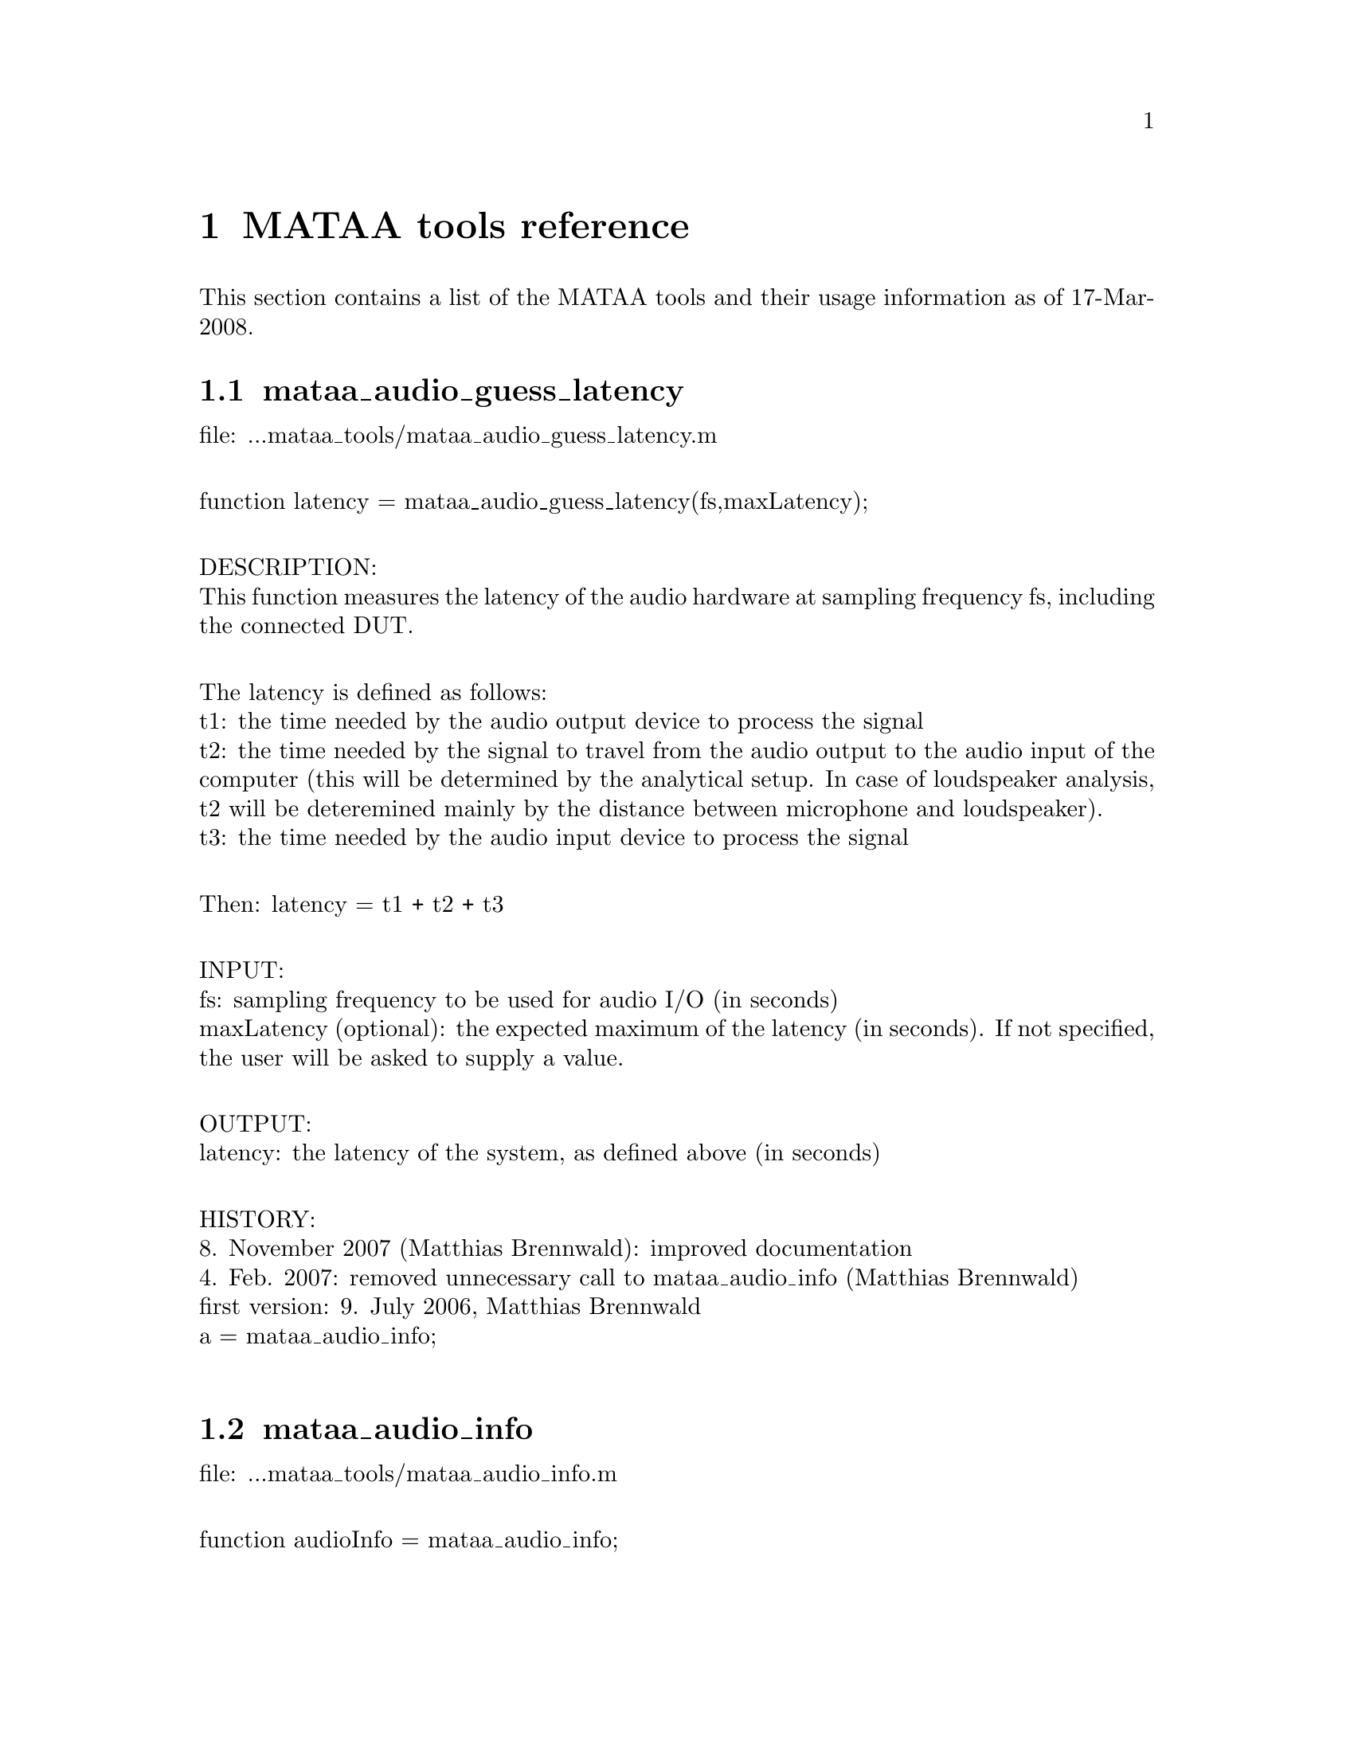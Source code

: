 @node MATAA tools reference
@chapter MATAA tools reference

@paragraphindent 0

This section contains a list of the MATAA tools and their usage information as of 17-Mar-2008.

@findex mataa_audio_guess_latency
@node mataa_audio_guess_latency
@section mataa_audio_guess_latency

file: ...mataa_tools/mataa_audio_guess_latency.m@*

function latency = mataa_audio_guess_latency(fs,maxLatency);@*

DESCRIPTION:@*
This function measures the latency of the audio hardware at sampling frequency fs, including the connected DUT.@*

The latency is defined as follows:@*
t1: the time needed by the audio output device to process the signal@*
t2: the time needed by the signal to travel from the audio output to the audio input of the computer (this will be determined by the analytical setup. In case of loudspeaker analysis, t2 will be deteremined mainly by the distance between microphone and loudspeaker).@*
t3: the time needed by the audio input device to process the signal@*

Then: latency = t1 + t2 + t3@*

INPUT:@*
fs: sampling frequency to be used for audio I/O (in seconds)@*
maxLatency (optional): the expected maximum of the latency (in seconds). If not specified, the user will be asked to supply a value.@*

OUTPUT:@*
latency: the latency of the system, as defined above (in seconds)@*

HISTORY:@*
8. November 2007 (Matthias Brennwald): improved documentation@*
4. Feb. 2007: removed unnecessary call to mataa_audio_info (Matthias Brennwald)@*
first version: 9. July 2006, Matthias Brennwald@*
a = mataa_audio_info;@*

@findex mataa_audio_info
@node mataa_audio_info
@section mataa_audio_info

file: ...mataa_tools/mataa_audio_info.m@*

function audioInfo = mataa_audio_info;@*

DESCRIPTION:@*
This function returns a struct (audioInfo) containing information on the default devices for audio input and output. Note: the list of supported sample rates reflects the 'standard' rates offered by the operating system. This is not necessarily identical to the rates supported by hardware itself, as the operating system may provide other rates, e.g. by (automatic) sample-rate conversion (such as in the case of Mac OS X / CoreAudio). Also, the list of supported sample rates may be incomplete, because the TestDevices programs checks for 'standard' rates only. It may therefore be possible to use other sample rates than those returned from this function (check the description of your audio hardware if you need to know the rates supported by the hardware). This function checks for full and half duplex operation (i.e. if the input and output devices are the same), and returns the list of supported sample rates depending on full or half duplex operation (they may be different, e.g. if a high sampling rate is only available with half duplex due to limits in the data transfer rates).@*

EXAMPLE:@*
(get some information on the audio hardware):@*
> info = mataa_audio_info;@*
> info.input      % shows information about the input device@*
> info.output     % shows information about the output device@*

HISTORY:@*
6. March 2007: code cleanup to avoid problem with Octave on Windows and fix output if no sound devices are found (return name '(UNKNOWN)' instead of name = []);@*
14. Feb 2007: changed double quotes to single quotes -- 'MAC' instead of "MAC" etc., for compatibility with Matlab. Problem reported by Morten Laursen. (Matthias Brennwald)@*
13. Feb. 2007: added support PCWIN versions of TestDevices  (Matthias Brennwald)@*
4. Feb. 2007: rewrote code for use new TestDevices program to accomodate changes from Portaudio-18 to Portaudio-19. Also added check for full/half duplex (Matthias Brennwald)@*

@findex mataa_computer
@node mataa_computer
@section mataa_computer

file: ...mataa_tools/mataa_computer.m@*

function platform = mataa_computer;@*

DESCRIPTION:@*
Returns the current computer platform.@*

INPUT:@*
(none)@*

OUTPUT@*
platform: string indicating the computer platform:@*
MAC:      Mac OS X (Darwin)@*
PCWIN:    MS Windows@*
UNKNOWN:  unknown platform (unknown to MATAA)@*

HISTORY:@*
25. Feb 2007 (Matthias Brennwald): fixed UNKNOWN response with Matlab on Intel-Mac (Matlabs 'computer' returns 'MACI' instead of 'MAC'). @*
8. Feb 2007 (Matthias Brennwald): added MS-Windows / 'PCWIN'@*

@findex mataa_deConvolve
@node mataa_deConvolve
@section mataa_deConvolve

file: ...mataa_tools/mataa_deConvolve.m@*

function [y] = mataa_deConvolve(z,x);@*

DESCRIPTION:@*
This function deconvolves z from x. In other words: if z = x*y ('z is the convolution of x and y'), then this function calculates y from z and x. The deconvolution is done using the fourier-transform method. z and x should have the same length (pad zeroes, if necessary).@*

see also http://rkb.home.cern.ch/rkb/AN16pp/node38.html@*

Example (calculate impulse response of a loudspeaker or other DUT):@*
  x: the input signal sent to the speaker (known), length(x) = Lx@*
  y: the impulse response of the speaker (not known), length(y) = Ly@*
  z: the measured response of the speaker to signal x (known), length(z) = Lz@*
 then: z = x*y@*
 note: Lz = Lx + Ly -1@*

then: Z = XY (where the uppercase letters denote the complex fourier transforms of x, y, and z)@*
or: fft(z) = fft(x) fft(y), where x and y are padded with zeros to length Lz@*
hence fft(y) = fft(z) / fft(x), or y = ifft( fft(z) / fft(x) )@*

HISTORY:@*
first version: 22. July 2006, Matthias Brennwald@*

@findex mataa_export_FRD
@node mataa_export_FRD
@section mataa_export_FRD

file: ...mataa_tools/mataa_export_FRD.m@*

function mataa_export_FRD (f,mag,phase,comment,file);@*

DESCRIPTION:@*
Export frequency-domain data to a FRD file.@*
(see also http://www.pvconsultants.com/audio/frdis.htm)@*
An FRD file is essentially an ASCII file containing three columns of data: frequency, magnitude, and phase. A detailed description of the FRD file format is given below.@*

INPUT:@*
f: frequency values (Hz)@*
mag: magnitude values (usually in dB)@*
phase: phase (in degrees, usually wrapped to the range -180...+180 degrees)@*
file: string containing the name of the file to be written (may contain a complete path. If no path is given, the file will be written to the current working directory)@*
comment: string containing a comment to be saved with the data, e.g. a description of the data. Use comment = '' if you do not want a comment in the data file.@*

OUTPUT:@*
(none)@*

DESCRIPTION OF THE FRD FILE FORMAT@*
The following is a detailed description of the FRD format (taken from the website given above):@*
--------------------------------@*
What is an FRD File?@*

A Frequency Response Data file is a human readable text file that contains a numerical description of Frequency and Phase Response.  The purpose of an FRD file to represent measurements or targets or corrections of acoustic items, like loudspeakers and/or crossovers or room effects. The reason for using FRD files is to pass information between different design programs and thus to get the programs to share data and work together to achieve a complete finished design.@*

Structurally, an FRD file is very simple. An * is placed in the first character position of any line that is a comment, so the remainder of that line is ignored. Comments can only be added at the beginning of an FRD file and not embedded once the data starts.@*

After the comment, the data block is composed of three numerical values per line separated by either one or more spaces or a tab. Each line is a single measurement or value instance. The numerical values, in order, per line, correspond to Frequency, Magnitude and Phase. The frequency data should start at the low end of the response and proceed to the higher end with no directional reversals or overlapping repeating regions in the frequency progression. That is all. It should look something like this:@*

        @*
       * Seas T25-001.frd@*
       * Freq(Hz)  SPL(db)  Phase(deg)@*
       *@*
       10        21.0963   158.4356 @*
       10.1517   21.0967   158.4363 @*
       10.3056   21.3305   158.7836 @*
       10.4619   21.5644   159.1299 @*
       10.6205   21.7983   159.2452 @*
       10.7816   22.032     159.3599 @*
       10.9451   22.2658   159.4099 @*
       11.1111   22.4996   159.4597 @*
       11.2796   22.7335   159.4832 @*
       11.4507   22.9672   159.5065 @*
       11.6243   23.2011   159.5171 @*
       11.8006   23.4349   159.5276 @*
       11.9795   23.6687   159.5308 @*
       12.1612   23.9025   159.534 @*

The comment field mentioned above is sometimes required, even if the data in it is never used, or at least we have encountered programs that will not load the FRD file if the Comment field is not there. We have also found the opposite, programs that get confused about the comment field and work better if there was none. In general the comments are useful to the human reader and specific to the last program to output the data. So box modelers may have the conditions used to create the curve, like Vb, Driver name and T/S parameters, etc.@*

It is usually better that the data blocks have boundaries on the numbers used. Although Scientific Notation is permitted, it is usually better, more accurate and much more readable if the numbers used have exactly four decimal places below the dot (greater accuracy is really not helpful and less has been show to induce jitter from Group Delay derived or other secondary processing). In addition, it greatly simplified the operation of any subsequent program if the Frequency spacing is even and progresses in a log spacing format. This tends to spread the samples evenly over the frequency segment.@*

The Magnitude number is log gain and in db values. The scale can be SPL @ wattage @ distance format (hovering about 90) or a unity aligned offset (usually just above zero for diffraction or starting at and diving below zero steeply for box models and crossover functions). The Phase data is best if in degrees, from –180 to +180 wrapping.@*

In general, there are good reasons to keep the frequency sampling density high enough to accurately represent a complex waveform sequence (without losing detail) but not so dense as to generate large amounts of extra sample data. Usually between 200 to 250 samples per decade, which is about 60 to 75 samples per octave, works very well.@*

When processing files and using the resultants, there are also good reasons to have the response extend at least one octave and preferably 2 or more octaves beyond the region of interest (above and below) so as to keep phase tracking error very low. This is especially important when deriving Minimum Phase or Optimizing crossovers downstream. A good standard to target is the internal default one of the Frequency Response Combiner program, which was selected for those reasons above (sample density and frequency extension) and for a close adherence to digital sound cards sampling rates, and also that the sample set was easily sub-divided into many equal sized integer count pieces (2, 3, 4, 6, 7, 8, 14, 16, 21, 24). The FRC program default standard for internal FRD data calculation is 2 Hz to 96,000 Hz with 1176 equal log spaced samples or about 251 samples per decade.@*
--------------------------------@*

HISTORY:@*
9. January 2008  (Matthias Brennwald): first version@*

@findex mataa_export_TMD
@node mataa_export_TMD
@section mataa_export_TMD

file: ...mataa_tools/mataa_export_TMD.m@*

function mataa_export_TMD (t,s,comment,file);@*

DESCRIPTION:@*
Export time-domain data to a TMD file (or, in other words: export the samples a signal s(t) to an ASCII file). A TMD file is essentially an ASCII file containing two columns of data: time and signal samples. The 'TMD format' is modelled after the FRD format for frequency-domain data (see mataa_export_FRD for more information).@*

INPUT:@*
t: time values (Hz)@*
s: signal samples@*
comment: string containing a comment to be saved with the data, e.g. a description of the data. Use comment = '' if you do not want a comment in the data file.@*

OUTPUT:@*
(none)@*

HISTORY:@*
10. January 2008  (Matthias Brennwald): first version@*

@findex mataa_file_default_name
@node mataa_file_default_name
@section mataa_file_default_name

file: ...mataa_tools/mataa_file_default_name.m@*

function name = mataa_file_default_name;@*

DESCRIPTION:@*
This function returns a file name that can be used to save MATAA data. If 'ask' is nonzero, the user is asked to enter a file name. If no answer is given or if 'ask' is zero, a default file name made up of the current date and time of day is returned.@*

INPUT:@*
ask: flag to specify if the user should be asked for a file name. If 'ask' is not specified, ask=0 is assumed.@*

OUTPUT:@*
name: file name@*

HISTORY:@*
first version: 17. July 2006, Matthias Brennwald@*

@findex mataa_f_to_t
@node mataa_f_to_t
@section mataa_f_to_t

file: ...mataa_tools/mataa_f_to_t.m@*

function t = mataa_f_to_t(f);@*

DESCRIPTION:@*
returns the time bins of the inverse fourier spectrum sampled at frequencies f (f is assumed to be evenly spaced!)@*

INPUT:@*
f: frequency-value vector (in Hz). Values must be evenly spaced.@*

OUTPUT:@*
t: time values (vector, in seconds)@*

HISTORY:@*
8. November 2007 (Matthias Brennwald): improved documentation@*
first version: 22. July 2006, Matthias Brennwald@*

@findex mataa_gnuplot
@node mataa_gnuplot
@section mataa_gnuplot

file: ...mataa_tools/mataa_gnuplot.m@*

function mataa_gnuplot(cmd);@*

DESCRIPTION:@*
This function executes the gnuplot command 'cmd' by calling __gnuplot_raw__(cmd). This only makes sense with Octave if gnuplot is used as the plotting engine. IMPORTANT: THIS FUNCTION SHOULD NOT BE USED ANYMORE, BECAUSE THE GNUPLOT INTERFACE TO OCTAVE HAS CHANGED CONSIDERABLY IN OCTAVE 2.9.X. IT WILL PROPABLY BE CHANGED FURTHER, BREAKING THIS FUNCTION.@*

INPUT:@*
cmd: string containing the gnuplot command.@*

HISTORY:@*
8. November 2007 (Matthias Brennwald): added a note to the documentation that this function should not be used anymore. Also, a warning message showing this note when this function is called.@*
9. Jan. 2007 (Matthias Brennwald): first version@*

@findex mataa_guess_IR_start
@node mataa_guess_IR_start
@section mataa_guess_IR_start

file: ...mataa_tools/mataa_guess_IR_start.m@*

function [t_start,t_rise] = mataa_guess_IR_start(h,t,verbose);@*

DESCRIPTION:@*
Try to determine the start and and rise time of an impulse response signal.@*

Note: this function calculates the analytic signal to determine the envelope function of h(t), and then analyses the envolope curve to find t_start and t_rise. See, for instance: http://en.wikipedia.org/wiki/Analytic_signal .@*

INPUT:@*
h: impulse response@*
t: time-values vector of impulse response samples (vector, in seconds), or, alternatively, the sampling frequency of h(t) (scalar, in Hz, the first sample in h is assumed to correspond to time t(1)=0).@*
verbose (optional): if verbose=0, no user feedback is given. If not specified, verbose ~= 0 is assumed.@*

OUTPUT:@*
t_start: 'beginning' of h(t) (seconds)@*
t_rise: rise time of h(t) (seconds)@*

EXAMPLE:@*
> [h,t] = mataa_IR_demo; % load demo data of an loudspeaker impulse response.@*
> mataa_plot_IR(h,t); % plot the fake signal@*
> [t_start,t_rise] = mataa_guess_IR_start(h,t)@*

This gives t_start = 0.288 ms and t_rise = 0.0694 ms. In this example might therefore safely discard all data with t < t_start. In real-world use (with noise and Murphy's law against us), however, it might be worthwile to add some safety margin, e.g. using t_rise: discard all data with t < t_start - t_rise.@*

HISTORY:@*
3. January 2008 (Matthias Brennwald): Changed a from 0.2 to 0.25 (see code).@*
8. November 2007 (Matthias Brennwald): improved documentation@*
26. Feb. 2007 (Matthias Brennwald): use external function mataa_signal_analytic to calculate analytic signal.@*
first version: 16. December 2006, Matthias Brennwald@*

@findex mataa_hilbert
@node mataa_hilbert
@section mataa_hilbert

file: ...mataa_tools/mataa_hilbert.m@*

function y = mataa_hilbert(x)@*

DESCRIPTION:@*
Calculates the Hilbert transform of x.@*

his code was modelled after the Hilbert transform function 'hilbert.m' available from Octave-Forge@*

INPUT:@*
x: input signal (column vector). If x contains complex values, only the real part of these values will be used.@*

OUTPUT:@*
y: hilbert transform of x@*

HISTORY:@*
8. November 2007 (Matthias Brennwald): improved documentation.@*
16. July 2006 (Matthias Brennwald): first version@*

@findex mataa_impedance_fit_speaker
@node mataa_impedance_fit_speaker
@section mataa_impedance_fit_speaker

file: ...mataa_tools/mataa_impedance_fit_speaker.m@*

function [Rdc,f0,Qe,Qm,L1,L2,R2] = mataa_impedance_fit_speaker (f,mag,phase);@*

DESCRIPTION:@*
Fits the impedance model of mataa_impedance_speaker_model to the impedance data mag(f) and phase(f). This can be useful in determining Thielle/Small parameters from impedance measurements.@*

INPUT:@*
f: frequency values of the impedance data@*
mag: magnitude of impedance data (Ohm)@*
phase: phase of impedance data (degrees)@*

OUTPUT:@*
Rdc, f0, Qe, Qm, L1, L2, R2: see mataa_impedance_speaker_model (input parameters)@*

HISTORY:@*
2. February 2008 (Matthias Brennwald): first version@*

@findex mataa_impedance_speaker_model
@node mataa_impedance_speaker_model
@section mataa_impedance_speaker_model

file: ...mataa_tools/mataa_impedance_speaker_model.m@*

function [mag,phase] = mataa_impedance_speaker_model (f,Rdc,f0,Qe,Qm,L1,L2,R2)@*

DESCRIPTION:@*
Calculate speaker impedance (magnitude and phase) as a function of frequency f according to the MLSSA model (see Figure 7.16 in J. d'Appolito, "Testing Loudspeakers", Audio Amateur Press). This model essentially consists of a combination of three impedance elements connected in series (where w = 2*pi*f, w0 = 2*pi*f0):@*
(a) The DC resistance of the voice coil (Rdc)@*
(b) A parallel LCR circuit, reflecting the the low-frequency part of the impedance curve (resonance peak).@*
(c) L1 in series with a parallel combination of R2 and L2. L1, L2, and R2 reflect the high-frequency part of the impedance curve. For L2 = 0 and R2 = Inf, this model reduces to the simpler concept where the voice-coil inductance Le is constant with frequency (and L1 = Le).@*

INPUT:@*
f: frequency values for which impedance will be calculatedq@*
Rdc: DC resistance of the voice coil (Ohm)@*
f0: resonance frequency of the speaker (Hz)@*
Qe: electrical quality factor of the speaker (at resonance)@*
Qm: mechanical quality factor of the speaker (at resonance)@*
L1, L2, R2 (optional): see above (in H or Ohm, respectively)@*

OUTPUT:@*
mag: magnitude of impedance (Ohm)@*
phase: phase of impedance (degrees)@*

NOTES:@*
   - The ratio Qm/Qe reflects the height of the impedance peak. If Zmax is the impedance maximum (at resonance) then Zmax/Rdc = Qm/Qe-1.@*
   - Qe reflects the width of the impedance peak (at least I think so; large Qe corresponds to a narrow peak)@*

EXAMPLE:@*
The following gives a good approximation of the data shown in Fig. 7.18 in J. d'Appolito, "Testing oudspeaker" on page 122:@*
[mag,phase] = mataa_impedance_speaker_model (f,7.66,33.22,0.45,3.4,0.4e-3,1.1e-3,13);@*
semilogx (f,mag,f,phase)@*
HISTORY:@*
29. January 2008 (Matthias Brennwald): added a check for non-zero values of Rdc, f0, Qe, Qm, and R2.@*
12. January 2008 (Matthias Brennwald): first version@*

@findex mataa_import_FRD
@node mataa_import_FRD
@section mataa_import_FRD

file: ...mataa_tools/mataa_import_FRD.m@*

function [f,mag,phase,comments] = mataa_export_FRD (file);@*

DESCRIPTION:@*
Import frequency-domain data from a FRD file.@*
(see also mataa_export_FRD).@*

INPUT:@*
file: string containing the name of the file containing the data to be imported. The string may contain a complete path. If no path is given, the file is assumed to be located in the current working directory.@*

OUTPUT:@*
f: frequency values (Hz)@*
mag: magnitude values@*
phase: phase@*
comments: cell string containing the comments in the data file (if any)@*

HISTORY:@*
9. January 2008  (Matthias Brennwald): first version@*

@findex mataa_import_mlssa
@node mataa_import_mlssa
@section mataa_import_mlssa

file: ...mataa_tools/mataa_import_mlssa.m@*


Reads a MLSSA .TIM or .FRQ file and extracts all data from it. Note that this function has been designed using Matlab only (i.e. it might not work as well with Octave).%% INPUT:% File (optional): should contain the filename, including path and extension (.TIM or .FRQ). If File is empty, a file dialog is presented.% Outfile: should contain a filename, including path but no extension (will be given.mat). The output data will be saved in this file.% Withir (optional): parameter, should be included and with the text 'Withir' if the impulse response (or transfer function) mlsvec should be included in the Output file.%% OUTPUT:%	mlsvec	       the impulse response (for .TIM files) or the transfer function (for .FRQ%		       files; containing nfft/2 + 1 complex values).%	mlsfs	       the sampling frequency%	stimulus_amp   the stimulus amplitude used during the measurement%	mlsdf	       the frequency increment (only for .FRQ files)%% Comment 1:    Note that an MLS file (.TIM or .FRQ) is half the size of the%		corresponding Matlab file (MLSSA uses single precision whereas Matlab%		uses double precision). Thus the MLS files can be used and opened every time%		data is needed, instead of creating a Matlab copy of the file.%% Comment 2:	The output parameter stimulus_amp might be needed to scale the impulse%		response correctly. MLSSA does not scale the impulse versus the stimulus_amp%		so that if different stimulus_amp have been used, the corresponding impulse%		responses will display different amplitudes. The transfer functions (.FRQ)%		are however scaled correctly.%% Comment 3:	The impulse response can be retrieved from the transfer function by inserting%		the values for negative frequencies:%		   [mlsvec,mlsfs,stimulus_amp,mlsdf] = readmls('TEST.FRQ',Outfile);%		   npoints = length(mlsvec);%		   mlsvec = [mlsvec; conj(mlsvec( npoints-1:-1:2 ))];%		   ir = real(ifft(mlsvec));	% ir should be a real quantity. Any remaining%						% imaginary values will reflect numerical errors%						% or an incorrect transfer function.%		Note however that if a window was used before calculating the transfer function%		the windowed impulse response will be extracted.%% Comment 4:	The MLSSA files contain a large number of auxilliary parameters that are saved in%		the Outfile. Refer to the appendix of the MLSSA manual for information about these%		parameters, which are those in the setup of the MLSSA measurements. According to%		the manual, this setup structure can be changed in future versions. This one is%		valid for version 9.0.%@*
HISTORY:@*
10. January 2008: first version based on the program by Peter Svensson (svensson[at]iet.ntnu.no) available at http://www.iet.ntnu.no/~svensson/readmls.m. Peter Svensson explicitly agreed to provide his work for inclusion in MATAA.@*

@findex mataa_import_TMD
@node mataa_import_TMD
@section mataa_import_TMD

file: ...mataa_tools/mataa_import_TMD.m@*

function [t,s,comments] = mataa_import_TMD (file)@*

DESCRIPTION:@*
Import time-domain data from a TMD file (see also mataa_export_TMD).@*

INPUT:@*
file: string containing the name of the file containing the data to be imported. The string may contain a complete path. If no path is given, the file is assumed to be located in the current working directory.@*

OUTPUT:@*
t: time values (s)@*
s: signal samples@*
comments: cell string containing the comments in the data file (if any)@*

HISTORY:@*
10. January 2008  (Matthias Brennwald): first version@*

@findex mataa_interp
@node mataa_interp
@section mataa_interp

file: ...mataa_tools/mataa_interp.m@*

function y = mataa_interp(xi,yi,x);@*

DESCRIPTION:@*
Linear interpolation of y(x) from yi(xi)@*
if x is outside the range of xi, mataa_interp returns a linear extrapolation of the yi@*

Linear interpolation is of course available in Matlab and Octave-Forge as interp1. However, it's available in plain-vanilla Octave, which is a shame, I think. I therefore provided this function for MATAA so that I don't have to worry about interp1 missing in Octave while still being able to easily write code that is compatible with both Matlab and Octave.@*

FIXME: THIS CODE IS AS INEFFICIENT AS IT GETS!@*

HISTORY:@*
first version: 12. July 2006, Matthias Brennwald@*

@findex mataa_IR_demo
@node mataa_IR_demo
@section mataa_IR_demo

file: ...mataa_tools/mataa_IR_demo.m@*

function [h,t] = mataa_IR_demo@*

DESCRIPTION:@*
This function returns the an impulse response h(t), specified by 'IRtype'.@*

INPUT:@*
type (optional): string describing the type of impulse response (see below). If not specified, type = 'DEFAULT' is used.@*

valid choices for 'IRtype':@*

FE108: impulse response of a Fostex FE108Sigma full-range driver, sampled at a rate of 96 kHz.@*

DIRAC: dirac impulse (first sample is 1, all others are zero), with a length of 1 second, sampled at 44.1 kHz.@*

EXP: exponential decay ( f(t) = exp(-t/tau), with tau=1E-2 seconds), with a length of 1 second, sampled at 44.1 kHz.@*

DEFAULT: same as 'FE108'.@*
 @*
OUTPUT:@*
h: impulse response samples@*
t: time coordinates of samples@*

HISTORY:@*
15. July 2007, Matthias Brennwald: Added different types of impulse response signals@*
Added a few trailing zeroes, 30. Jan. 2007, Matthias Brennwald@*

@findex mataa_IR_to_CSD
@node mataa_IR_to_CSD
@section mataa_IR_to_CSD

file: ...mataa_tools/mataa_IR_to_CSD.m@*

function [csd,f,t] = mataa_IR_to_CSD(h,t,T,smooth_interval);@*

DESCRIPTION:@*
This function calculates cumulative spectral decay (CSD) data (SPL-responses csd at frequencies f and delay times d).@*

INPUT:@*
h: values impulse response (vector)@*
t: time values of samples in h (vector, in seconds) or sampling rate of h (scalar, in Hz)@*
T: desired delay times (should be evenly spaced)@*
smooth_interval (optional): if supplied, the SPL curves are smoothed using mataa_IR_to_FR_smooth@*

OUTPUT:@*
csd: CSD data (dB)@*
f: frequency (Hz)@*
d: delay of CSD data (seconds)@*
 @*
HISTORY:@*
first version: 24. November 2006, Matthias Brennwald@*

@findex mataa_IR_to_ETC
@node mataa_IR_to_ETC
@section mataa_IR_to_ETC

file: ...mataa_tools/mataa_IR_to_ETC.m@*

function [etc,t] = mataa_IR_to_ETC(h,t);@*

DESCRIPTION:@*
This function calculates the energy-time-curve (ETC) from the impulse response h(t).@*
The ETC is the envelope (magnitude) of the analytic signal of h (see D'Appolito, J.: Testing Loudspeakers, p. 125)@*

INPUT:@*
h: impulse response (in volts)@*
t: time coordinates of samples in h (vector, in seconds) or sampling rate of h (scalar, in Hz)@*

OUTPUT:@*
etc: energy-time curve@*
t: time coordinates of etc (in seconds)@*

EXAMPLE:@*
> [h,t] = mataa_IR_demo;@*
> [etc,t] = mataa_IR_to_ETC(h,t);@*
> mataa_plot_ETC_lin(etc,t)@*
HISTORY:@*
14. July 2006 (Matthias Brennwald): first version@*

@findex mataa_IR_to_FR
@node mataa_IR_to_FR
@section mataa_IR_to_FR

file: ...mataa_tools/mataa_IR_to_FR.m@*

function [mag,phase,f] = mataa_IR_to_FR(h,t,smooth_interval);@*

DESCRIPTION:@*
Calculate frequency response (magnitude in dB and phase in degrees) of a system with impulse response h(t)@*

INPUT:@*
h: impulse response (in volts)@*
t: time coordinates of samples in h (vector, in seconds) or sampling rate of h (scalar, in Hz)@*
smooth_interval (optional): if specified, the frequency response is smoothed over the octave interval smooth_interval.@*

OUTPUT:@*
mag: magnitude of frequency response (in dB)@*
phase: phase of frequency response (in degrees). This is the TOTAL phase including the 'excess phase' due to (possible) time delay of h(h). phase is unwrapped (i.e. it is not limited to +/-180 degrees, and there are no discontinuities at +/- 180 deg.)@*
f: frequency coordinates of mag and phase@*

EXAMPLE:@*
> [h,t] = mataa_IR_demo; @*
> [mag,phase,f] = mataa_IR_to_FR(h,t); % calculates magnitude(f) and phase(f)@*
> [mag,phase,f] = mataa_IR_to_FR(h,t,1/24); % same as above, but smoothed to 1/24 octave@*
(use mataa_plot_FR(mag,phase,f) to plot the results)@*

HISTORY:@*
first version: 24. November 2006, Matthias Brennwald@*

@findex mataa_IR_to_SR
@node mataa_IR_to_SR
@section mataa_IR_to_SR

file: ...mataa_tools/mataa_IR_to_SR.m@*

function [s,t] = mataa_IR_to_SR(h,t);@*

DESCRIPTION:@*
calculates the step response of a system with impulse response h(t)@*

INPUT:@*
h: impulse response (in volts)@*
t: time coordinates of samples in h (vector, in seconds) or sampling rate of h (scalar, in Hz)@*

OUTPUT:@*
s: step response@*
t: time (seconds)@*

HISTORY:@*
8. November 2007 (Matthias Brennwald): improved documentation@*
24. November 2006: first version (Matthias Brennwald)@*

@findex mataa_measure_HD
@node mataa_measure_HD
@section mataa_measure_HD

file: ...mataa_tools/mataa_measure_HD.m@*

function [THD,kn] = mataa_measure_HD(f1,T,fs,N);@*

DESCRIPTION:@*
This function measures harmonic distortion using a sine wave with a given frequency.@*

INPUT:@*
f1: base frequency in Hz.@*
T: sine-signal length in seconds.@*
fs: sampling frequency in Hz@*
N (optional): number of harmonics to be analyzed. By default, N=12 is assumed.@*

OUTPUT:@*
THD = total harmonic distortion, see below.@*
kn: harmonic distortion spectrum, in voltage units (not power). kn is a vector containing the harmonic components (k1, k2, k3, ... kN), where k1 corresponds to f1. The spectrum is normalised such that k1 is equal to one.@*
f1: true value of f1 used for analyses (value may be adjusted slightly to fit in the resolution of the fourier spectrum).@*

NOTE 1: THD is computed WITHOUT the noise in the spectrum ranges between the harmoics.@*
NOTE 2: There exist different definitions of THD (see e.g. http://en.wikipedia.org/wiki/THD and the external links cited there for some of these definitions). Here, the following definition is used:@*
THD = sqrt( k2^2 + k3^2 + ... + kN^2 ) / k1@*

NOTE 3: THD is returned in relative units, not percentage or dB. For instance, THD = 0.02 corresponds to 2% THD.@*

NOTE 4: Only the harmonic components up to kN are analysed. Signal components in between the harmonic components (noise, hum, etc.) are NOT included in THD. The result is therefore NOT THD + noise !@*

EXAMPLE:@*
> [thd,k] = mataa_measure_HD(1000,1,96000); % measure THD and harmonic power distortion spectrum for a base-frequency of 1 kHz.@*
> mataa_plot_HD(k,'f1: 1kHz'); % plot the distortion spectrum@*

HISTORY:@*
first version: 9. December 2006, Matthias Brennwald@*

@findex mataa_measure_impedance
@node mataa_measure_impedance
@section mataa_measure_impedance

file: ...mataa_tools/mataa_measure_impedance.m@*

function [Z,f] = mataa_measure_impedance(fLow,fHigh,R,fs,resolution);@*

DESCRIPTION:@*
Measures the complex, frequency-dependent impedance Z(f) in the frequency range [fLow,fHigh].@*
The measurement relies on the setup described in the MATAA manual.@*

INPUT:@*
fLow: lower limit of the frequency range (Hz)@*
fHigh: upper limit of the frequency range (Hz)@*
R: resistance of the reference resistor (Ohm)@*
fs (optional): sampling frequency to be used for sound I/O. If not value is given, the lowest possible sampling frequency will be used.@*
resolution (optional): frequency resolution in octaves (example: resolution = 1/24 will give 1/24 octave smoothing). Default is resolution = 1/48. If you want no smoothing at all, use resolution = 0.@*

OUTPUT:@*
Z: vector of complex impedance values (Ohm)@*
f: vector of frequency values@*

HISTORY:@*
25. November 2007 (Matthias Brennwald): added compensation for interchannel delay (interchannel delay is taken from the MATAA settings). Improved MATLAB compatibility (replaced function call 'arg' by 'angle').@*
8. November 2007 (Matthias Brennwald): use sample rate (scalar) rather than all time values (vector) for conversion from time domain to frequency domain. This avoids problems with slight time variations if the timing is not accurate (this can be a problem especially with long test signals, and might also depend on the sound hardware).@*
4. Feb: adapted to work with new TestDevices program (change from Portaudio-18 to Portaudio-19).@*
first version: 12. Aug. 2006, Matthias Brennwald@*

@findex mataa_measure_IR
@node mataa_measure_IR
@section mataa_measure_IR

file: ...mataa_tools/mataa_measure_IR.m@*

function [h,t] = mataa_measure_IR(input_signal,fs,N);@*

DESCRIPTION:@*
This function measures the impulse response h(t) of a system using sample rate fs. The sampling rate must be supported by the audio device and by the TestTone program. See also 'help mataa_measure_signal_response'.@*
input_signal is the file name of the input signal, for example 'whitenoise1.in'. This file must be in ASCII format. It must contain a one-column vector of the signal samples, where +1.0 is the maximum and -1.0 is the minimum value. The file should be in the 'test_signals' path. NOTE: it can't hurt to have some zeros padded to the beginning and the end of the input_signal. This helps to avoid that the DUT's response is cut off due to the latency of the audio hardware (and possibly the 'flight time'  of the sound from a loudspeaker to a microphone).@*

N (optional): the impulse response is measured N times and the mean response is calculated from these measurements. N = 1 is used by default.@*

h(t) is determined from the deconvolution of the DUT's resposne and the original input signal.@*

The RAW impulse response is measured, i.e. no filtering or deconvolution@*
from the impulse responses of the audio hardware or microphone etc. is applied.@*

HISTORY:@*
10. March 2008 (Matthias Brennwald): fixed documentation@*
first version: 9. July 2006, Matthias Brennwald@*

@findex mataa_measure_signal_response
@node mataa_measure_signal_response
@section mataa_measure_signal_response

file: ...mataa_tools/mataa_measure_signal_response.m@*

function [responseSignal,inputSignal,t] = mataa_measure_signal_response(input_signal,fs,latency,verbose);@*

DESCRIPTION:@*
This function feeds one or more test signal(s) to the DUT(s) and records the response signal(s).@*

INPUT:@*
input_signal: this is either a matrix containing the samples of the test signal, or a string containing the name of a TestTone file containing the test signal. See mataa_signal_to_TestToneFile for the format of the matrix containing the test signal samples. If a data file is given as the input, and if the file name is given without the full path of the file, the file is assumed to reside in the MATAA signals-path (you can retrieve the signals path with the command mataa_path('signals') ).@*

fs: the sampling rate to be used for the audio input / output (in Hz). Only sample rates supported by the hardware (or its driver software) are supported.@*

latency: if the signal samples were specified rather than a file name/path, the signal is padded with zeros at its beginning and end to avoid cutting off the test signals early due to the latency of the sound input/output device(s). 'latency' is the length of the zero signals padded to the beginning and the end of the test signal (in seconds). If a file name is specified instead of the signal samples, the value of 'latency' is ignored.@*

verbose (optional): If verbose=0, no information or feedback is displayed. Otherwise, mataa_measure_signal_response prints feedback on the progress of the sound in/out. If verbose is not specified, verbose ~= 0 is assumed.@*

OUTPUT:@*
inputSignal: matrix containing the input signal(s). This may be handy if the original test-signal data are stored in a file, which would otherwise have to be loaded into into workspace to be used.@*

responseSignal: matrix containing the signal(s) from the audio input device. This will contain the data from all channels used for signal recording, where each matrix colum corresponds to one channel.@*

t is vector containing the times corresponding the samples in responseSignal and inputSignal (in seconds)@*

FURTHER INFORMATION:@*
The signal samples range from -1.0 to +1.0).@*
The TestTone program feeds the input_signal to both stereo channels of the output device, and records from both stereo channels of the input device (assuming we have a stereo device). Therefore, the response signal has two channels. As an example, channel 1 is used for for the DUT's response signal and channel 2 can be used to automatically calibrate for the frequency response / impulse response of the audio hardware (by directly connecting the audio output to the audio input). Channel allocation can be set using mataa_settings.@*

EXAMPLE:@*
Feed a 20Hz square-wave signal to the DUT and compare the input and response signals:@*
> [out,in,t] = mataa_measure_signal_response('squareburst_96k_1s_20Hz.in',96000);@*
> plot(t,in,t,out)@*

HISTORY:@*
3. January 2008 (Matthias Brennwald): check for compatibility of number of input-signal channels with sound device only if input signal is given as a numerical matrix. The check is not done if the input signal is specified as a file name.@*
8. November 2007 (Matthias Brennwald): improved documentation@*
2. March 2007 (Matthias Brennwald): added check if input data has more channels than supported by the audio output device.@*
26. Feb., 1. March 2007 (Matthias Brennwald): added support for multi-channel signals (Thanks to Morten Laursen for compiling the multichannel version of TestTone for Windows).@*
15.2.2007: added missing fclose(...) after reading the data file with the signal data (Matthias Brennwald)@*
13.2.07: added a few error/sanity checks for the TestTone output (Matthias Brennwald)@*
8.2.07: cleaned up reading the data header@*
4.2.07: added changes for new TestDevices TestTone programs (change from Portaudio-18 to Portaudio-19), Matthias Brennwald.@*

@findex mataa_menu
@node mataa_menu
@section mataa_menu

file: ...mataa_tools/mataa_menu.m@*

function out = mataa_menu(title, varargin)@*

DESCRIPTION:@*
This function prints a menu and asks the user to choose a command from the menu.@*

title: the tile of the menu (string)@*
varargin: a list of menu entries as described in the below example@*
out: the command chosen by the user@*

EXAMPLE:@*

To print a menu with the title 'Main menu' and the commands 'measure', 'plot', 'save' and 'exit':@*
choice = mataa_menu('Main menu','m','measure','p','plot','s','save','e','exit');@*

The result will look like this:@*
-----------@*
    Main menu:@*
    [m] measure  --  [p] plot  --  [s] save  --  [e] exit@*
    @*
    Choose a command: @*
-----------@*
The user then chooses one of the four commands by entering 'm', 'p', 's' or 'e'. If he/she enteres something else, an error message will be shown, and the menu is displayed again.@*

HISTORY:@*
first version: 30. June 2007, Matthias Brennwald@*

@findex mataa_microphone_correct_IR
@node mataa_microphone_correct_IR
@section mataa_microphone_correct_IR

file: ...mataa_tools/mataa_microphone_correct_IR.m@*

function [h,t] = mataa_microphone_correct_IR(mic_name,h,t)@*

DESCRIPTION:@*
This function corrects h(t) from the transfer function of the specified microphone@*
the phase response of the microphone are calculated by assuming the microphone to be minimum phase@*
frequency components outside the range of the specified microphone frequency response are set to zero@*

INPUT:@*
mic_name: name of microphone@*
h: impulse response samples@*
t: time coordinates of samples in h (vector, in seconds) or sampling rate of h (scalar, in Hz)@*

OUTPUT:@*
h_corr: corrected impulse response@*
t: time coordinates of samples in h@*

HISTORY:@*
first version: 12. November 2006, Matthias Brennwald@*

@findex mataa_minimum_phase
@node mataa_minimum_phase
@section mataa_minimum_phase

file: ...mataa_tools/mataa_minimum_phase.m@*

function min_phase = mataa_minimum_phase(mag,f);@*

DESCRIPTION:@*
Calculates minimum phase from magnitude frequency response using the Hilbert transform (see http://en.wikipedia.org/wiki/Minimum_phase#Relationship_of_magnitude_response_to_phase_response).@*


INPUT:@*
mag: magnitude of frequency response (in dB)@*
f: frequency coordinates of mag (in Hz)@*

OUTPUT:@*
min_phase: minimum phase at frequnecies f (unwrapped, in degrees)@*

HISTORY:@*
first version: 19. July 2006, Matthias Brennwald@*
%%    % calculate minimum phase using the Hilbert transform:@*
%%    % see: http://www.fourelectronics.com/Hilbert-transform-to-calculate-Magnitude-from-Phase-10052397.html@*
%%    % and: http://www.dsprelated.com/showmessage/29416/1.php@*
%%    % this should use the NATURAL log, and 'abs(p)' rather than '10*abs(p)'!@*
convert mag from dB to natural units:@*

@findex mataa_octave_version
@node mataa_octave_version
@section mataa_octave_version

file: ...mataa_tools/mataa_octave_version.m@*

function [version,subversion,subsubversion] = mataa_octave_version@*

DESCRIPTION:@*
Returns the Octave version. If called with Matlab, the output values are set to NaN.@*

INPUT:@*
(none)@*

OUTPUT:@*
version: main version@*
subversion: subversion@*
subsubversion: subsubversion@*

EXAMPLE:@*
With Octave 2.1.73, the output is:@*
version = 2@*
subversion = 1@*
subsubversion = 73@*

HISTORY:@*
first version: 10. May 2007, Matthias Brennwald@*

@findex mataa_path
@node mataa_path
@section mataa_path

file: ...mataa_tools/mataa_path.m@*

function path = mataa_path(whichPath);@*

DESCRIPTION:@*
This function returns the Matlab / MATAA paths as specified by 'whichPath'@*

INPUT:@*
whichPath (optional): a string specifying which path should be retrieved.@*
whichPath can be one of the following:@*
'main' (default)   the main MATAA path@*
'signals'          the path where the test signal data is stored@*
'tools'            the path where the MATAA 'tools' routines are stored (the MATAA toolbox)@*
'TestTone'         the path to the TestTone program@*
'TestDevices'      the path to the TestDevices program@*
'mataa_scripts'    the path to the MATAA scripts@*
'microphone'       the path to the microphone-data files@*
'settings'	     the path where the MATAA settings are stored@*

If whichPath is not specified, it is set to 'main' by default.@*

OUTPUT:@*
path: the MATAA path as indicated by whichPath (string)@*

HISTORY:@*
10. March 2008 (Matthias Brennwald): removed 'data' specifier to make the mataa package installation more independent from any user-specific data@*
9. March 2008 (Matthias Brennwald): added 'settings' specifier@*
28. December 2007 (Matthias Brennwald): removed path of user-defined scripts from the main MATAA folder. The 'user_scripts' identifier is therefore not supported anymore.@*
23.10.2007 (Matthias Brennwald): fixed a problem that occurred with Windows, which may use both '/' and '\' as file separators within a single path.@*
22.10.2007 (Matthias Brennwald): replaced check for '//' (on line 62) by check for sprintf('%s%s',filesep,filesep).@*
15.2.2007: added missing comma after case 'TestDevices'@*
13.2.2007: added TestDevices path (Matthias Brennwald)@*
3.2.2007: simplified TestTone path selection (Matthias Brennwald)@*

@findex mataa_phase_remove_delay
@node mataa_phase_remove_delay
@section mataa_phase_remove_delay

file: ...mataa_tools/mataa_phase_remove_delay.m@*

function [phase,f] = mataa_phase_remove_delay(phase,delay);@*

DESCRIPTION:@*
This function removes excess phase due to time delay.@*

INPUT:@*
phase: phase, including excess phase due to time delay (unwrapped, in degrees)@*
f: frequency coordinates of phase (in Hz)@*
delay: time delay to be removed from the phase (in seconds)@*

OUTPUT:@*
phase: phase with excess phase corresponding to delay removed (unwrapped, in degrees)@*

HISTORY:@*
first version: 17. July 2006, Matthias Brennwald@*

@findex mataa_phase_remove_trend
@node mataa_phase_remove_trend
@section mataa_phase_remove_trend

file: ...mataa_tools/mataa_phase_remove_trend.m@*

function [phase,delay] = mataa_phase_remove_trend(phase,f,f1,f2);@*

DESCRIPTION:@*
Remove linear trend in phase(f), e.g. excess phase due to time delay.@*

INPUT:@*
phase: phase, including excess phase due to time delay (unwrapped, in degrees)@*
f: frequency coordinates of phase (in Hz)@*
f1, f2 (optional, in Hz): if both f1 and f2 are specified, the linear trend in phase(f1<f<f2) is removed from phase(f). If both f1 and f2 are not specified, the full range of f is used from trend analysis.@*

OUTPUT:@*
phase: phase with excess phase corresponding to delay removed (unwrapped, in degrees)@*
delay: time delay corresponding the the removed phase trend (in seconds)@*

HISTORY:@*
8. November 2007 (Matthias Brennwald): improved documentation@*
first version: 17. July 2006, Matthias Brennwald@*

@findex mataa_plot_CSD
@node mataa_plot_CSD
@section mataa_plot_CSD

file: ...mataa_tools/mataa_plot_CSD.m@*

function mataa_plot_CSD(spl,f,d,spl_range,annote);@*

DESCRIPTION:@*
Plot cumulative spectral decay (CSD) data from mataa_IR_to_CSD(...)@*
('waterfall plot'). The argument 'annote' is optional, and can be used to specify annotations to be added to the titles of the plots.@*

INPUT:@*
spl,f,d: see mataa_IR_to_CSD@*
spl_range: the y range of the waterfall diagram (in dB)@*
annote: annotations to the plot title (string, optional)@*
options: plot options (sting or cell string containing multiple options, optional). Currently, the following options are available (for Octave 2.9.10 or newer):@*
    options = 'contours' : plot contours of waterfall diagram below the waterfall@*

HISTORY:@*
27. December 2007 (Matthias Brennwald): removed gnuplot-specific code for Octave (this requires Octave 3.0 or later for proper operation -- nothing has changed for Matlab).@*
18. August 2007 (Matthias Brennwald): added plotting options@*
23. April 2007: added code to produce acceptable results with Octave 2.9.10 or newer (Octave 2.9.10 and newer use the Matlab-like plotting handles and axes).@*
9. April 2007: added a warning that Octave does not plot the most beautiful CSD@*
first version: 7. November 2006, Matthias Brennwald@*

@findex mataa_plot_defaults
@node mataa_plot_defaults
@section mataa_plot_defaults

file: ...mataa_tools/mataa_plot_defaults.m@*

function mataa_plot_defaults@*

DESCRIPTION:@*
In earlier version of MATAA, this function sets default gnuplot state for MATAA plots in Octave. With the current version of MATAA, this function has no effect.@*

HISTORY:@*
26. December 2007 (Matthias Brennwald): commented out all commands so they have no effect anymore. Leave setting of plotting options to the user.@*
first version: 7. November 2006, Matthias Brennwald@*
%% if exist('OCTAVE_VERSION')@*
%%     % do Octave specific stuff here@*
%% else@*
%%     % do Matlab specific stuff here@*
%%     %%% fh = gcf;@*
%%     %%% p = get(fh,'Position');@*
%%     %%% if p([3,4]) == [560   420];@*
%%     %%%     % make plots somewhat smaller than default@*
%%     %%%     p([3,4]) = [450   280];@*
%%     %%%     set(fh,'Position',p); @*
%%     %%% end@*
%%     %%% set(fh,'PaperPositionMode','auto'); % use same plot size for saving files as for plotting on screen@*
%% end@*
%% if mataa_settings('plotHoldState')@*
%%     hold on@*
%% end@*
%% @*
%% % otherwise leave the plot state as it is (the user may have typed 'hold on' or something@*

@findex mataa_plot_ETC_dB
@node mataa_plot_ETC_dB
@section mataa_plot_ETC_dB

file: ...mataa_tools/mataa_plot_ETC_dB.m@*

function mataa_plot_ETC_log(etc,t,annote,dB_range);@*

DESCRIPTION:@*
Same as mataa_plot_ETC, but uses a dB scale for the vertical axis.@*
The 'dB_range' parameter (optional) can be given to specify the dB range to be plotted. If not specified, a default value of 60 dB is used@*

HISTORY:@*
27. December 2007 (Matthias Brennwald): rewrote most of the code to eliminate specific code for Octave/gnuplot. The new code does not work with outdated versions of Octave (Octave 3.0 or later is recommended).@*
9. July 2006 (Matthias Brennwald): first version@*

@findex mataa_plot_ETC_lin
@node mataa_plot_ETC_lin
@section mataa_plot_ETC_lin

file: ...mataa_tools/mataa_plot_ETC_lin.m@*

function mataa_plot_ETC_lin(etc,t,annote);@*

DESCRIPTION:@*
Plots the energy-time-curve (ETC) etc(t), using a linear y-axis scale.@*

INPUT:@*
etc: values of the energy-time curve (vector)@*
t: time values (vector)@*
annote (optional): annotation to the plot title (string)@*

OUTPUT:@*
(none)@*

EXAMPLE:@*
> t = [0:100]/1000; h = sin(200*t).*exp(-70*t);@*
> etc = mataa_IR_to_ETC(h,t);@*
> mataa_plot_ETC(t,etc, 'damped sine');@*

HISTORY:@*
27. December 2007 (Matthias Brennwald): rewrote most of the code to eliminate specific code for Octave/gnuplot. The new code does not work with outdated versions of Octave (Octave 3.0 or later is recommended).@*
first version: 9. July 2006, Matthias Brennwald@*

@findex mataa_plot_FR
@node mataa_plot_FR
@section mataa_plot_FR

file: ...mataa_tools/mataa_plot_FR.m@*

function mataa_plot_FR(mag,phase,f,annote,fNorm,phaseUnwrap);@*

DESCRIPTION:@*
Plots frequency response magnitude, and phase (optional)@*

INPUT:@*
mag: magnitude of frequency response (in dB)@*
phase (optional): phase of frequency response (in degrees). If you don't want to plot phase, but other optional arguments below are required, use phase = [].@*
f: frequency coordinates of mag and phase (in Hz)@*
annote (optional): text note to be added to the plot title. If you don't want to add a note, but other optional arguments below are required, use annote = ''.@*
fNorm (optional): frequency to which the magnitude plot is normalised. If you don't want to normalise the plot, but other optional arguments below are required, use fNorm = [].@*
phaseUnwrap (optional): if phaseUnwrap is not zero, the phase is unwraped (so that discontinuities at +/- 180 deg. are avoided). Otherwise, phase is wrapped to +/- 180 deg.@*

EXAMPLE(S):@*
> [h,t] = mataa_IR_demo; @*
> [mag,phase,f] = mataa_IR_to_FR(h,t,1/12);@*
> mataa_plot_FR(mag,[],f); % plain vanilla plot of magnitude vs. frequency (without phase)@*
> mataa_plot_FR(mag,[],f,'demo',1000); % plots magnitude with an annotation to the plot title and normalizes mag by mag(f=1000).@*
> mataa_plot_FR(mag,phase,f,'demo again',80,1); % plots magnitude and phase with an annotation to the plot title. Magnitude is normalised such that mag(f=80) = 0 dB, and phase is unwrapped.@*

HISTORY:@*
27. December 2007 (Matthias Brennwald): rewrote most of the code to eliminate specific code for Octave/gnuplot. The new code does not work with outdated versions of Octave (Octave 3.0 or later is recommended).@*
8. November 2007 (Matthias Brennwald): improved documentation@*
first version: 17. Dec. 2006, Matthias Brennwald@*

@findex mataa_plot_HD
@node mataa_plot_HD
@section mataa_plot_HD

file: ...mataa_tools/mataa_plot_HD.m@*

function mataa_plot_HD(kn);@*

DESCRIPTION:@*
This function plots the harmonic distortion spectrum in kn.@*

INPUT:@*
kn = [ k1 k2 k3 ... kn ] is the normalised distortion spectrum.@*
k1 corresponds to the fundamental frequency or first harmonic (k1 = 1, not plotted), k2 the component of second harmonic relative to the fundamental, k3 that of the third harmonic, etc.@*
annote (optional): optional annotation to be added to the plot title@*

EXAMPLE:@*
> [thd,k] = mataa_measure_thd(1000,1,96000); % measure THD and harmonic distortion spectrum@*
> mataa_plot_HD(k,'f0: 1kHz'); % plot the distortion spectrum@*

HISTORY:@*
first version: 28. November 2006, Matthias Brennwald@*

@findex mataa_plot_impedance
@node mataa_plot_impedance
@section mataa_plot_impedance

file: ...mataa_tools/mataa_plot_impedance.m@*

function mataa_plot_impedance(mag,phase,f,annote);@*

DESCRIPTION:@*
Plots impedance (magnitude and phase) versus frequency.@*

INPUT:@*
mag: impedance magnitude (Ohm)@*
phase: impedance phase (degrees)@*
f: frequency (Hz)@*
annote (optional): text note to be added to the plot title.@*

OUTPUT:@*
(none)@*

HISTORY:@*
27. December 2007 (Matthias Brennwald): rewrote most of the code to eliminate specific code for Octave/gnuplot. The new code does not work with outdated versions of Octave (Octave 3.0 or later is recommended).@*
25. November 2006 (Matthias Brennwald): first version@*

@findex mataa_plot_IR
@node mataa_plot_IR
@section mataa_plot_IR

file: ...mataa_tools/mataa_plot_IR.m@*

function mataa_plot_IR(h,t,annote);@*

DESCRIPTION:@*
This function plots the impulse response h(t).@*

INPUT:@*
h: impulse response samples@*
t: time coordinates of impulse response samples (vector, in seconds), or, alternatively, the sampling frequency of h(t) (scalar, in Hz)@*
annote (optional): text note to be added to the plot title.@*

EXAMPLE:@*
> [h,t] = mataa_IR_demo;@*
> mataa_plot_IR(h,t,'demo impulse response');@*

HISTORY:@*
27. December 2007 (Matthias Brennwald): rewrote most of the code to eliminate specific code for Octave/gnuplot. The new code does not work with outdated versions of Octave (Octave 3.0 or later is recommended).@*
8. November 2007 (Matthias Brennwald): improved documentation@*
15. November 2006 (Matthias Brennwald): first version@*

@findex mataa_plot_one
@node mataa_plot_one
@section mataa_plot_one

file: ...mataa_tools/mataa_plot_one.m@*

function h = mataa_plot_one (x,y,figNum,plottit,xtit,ytit);@*

DESCRIPTION:@*
Plots y vs. x.@*

INPUT:@*
x: x values@*
y: y values to be plotted vs. x.@*
figNum: number (handle) of the figure window to be used for the plot. Use figNum = [] if the default window is to be used (e.g. the current plot window)@*
plottit: plot title.@*
xtit: x-axis label@*
ytit: y-axis label@*

OUTPUT:@*
h: handle to the axes of the plot.@*

HISTORY:@*
27. December 2007 (Matthias Brennwald): first version@*

@findex mataa_plot_save
@node mataa_plot_save
@section mataa_plot_save

file: ...mataa_tools/mataa_plot_save.m@*

function mataa_plot_save(fileName);@*

DESCRIPTION:@*
Saves the last plot to an EPS (encapsulated post script) file.@*
'fileName' is the name (and path) of the file. If it does not include a path, the file is saved to the current directory (type 'pwd' to see the current directory).@*

HISTORY:@*
27. December 2007 (Matthias Brennwald): replaced the experimental code to work around the missing print funcion of some outdated version of Octave by an error message complaining about the outdated Octave version.@*
21.4.2007 (Matthias Brennwald): removed code to automatically open the produced file (this caused more problems than anything else and did not work on platforms other than Mac OS X).@*
first version: 9. December, Matthias Brennwald@*

@findex mataa_plot_SR
@node mataa_plot_SR
@section mataa_plot_SR

file: ...mataa_tools/mataa_plot_SR.m@*

function mataa_plot_SR(h,t,annote);@*

DESCRIPTION:@*
This function plots the step response h(t).@*

INPUT:@*
h: step response samples@*
t: time coordinates of response response samples (vector), or, alternatively, the sampling frequency of h(t) (scalar)@*
annote (optional): text note to be added to the plot title.@*

EXAMPLE:@*
> [h,t] = mataa_IR_demo;@*
> [h,t] = mataa_IR_to_SR(h,t);@*
> mataa_plot_SR(h,t,'demo step response');@*

HISTORY:@*
27. December 2007 (Matthias Brennwald): rewrote most of the code to eliminate specific code for Octave/gnuplot. The new code does not work with outdated versions of Octave (Octave 3.0 or later is recommended).@*
26. Nov. 2006 (Matthias Brennwald): first version@*

@findex mataa_plot_time_signal
@node mataa_plot_time_signal
@section mataa_plot_time_signal

file: ...mataa_tools/mataa_plot_time_signal.m@*

function mataa_plot_time_signal(s,t,plottit,xtit,ytit,plotWindow);@*

DESCRIPTION:@*
This function plots the signal s(t).@*

INPUT:@*
s: signal samples@*
t: time values (vector, in seconds), or, alternatively, the sampling frequency of the signal (scalar, in Hz)@*
plottit: plot title.@*
xtit, ytit: labels for the x-axis and y-axis@*
plotWindow: number (handle) of the figure window to be used for the plot. Use plotWindow = [] if the default window is to be used (e.g. the current plot window)@*

HISTORY:@*
27. December 2007 (Matthias Brennwald): rewrote most of the code to eliminate specific code for Octave/gnuplot. The new code does not work with outdated versions of Octave (Octave 3.0 or later is recommended).@*
8. November 2007 (Matthias Brennwald): improved documentation@*
first version: 15. November 2006, Matthias Brennwald@*

@findex mataa_plot_two
@node mataa_plot_two
@section mataa_plot_two

file: ...mataa_tools/mataa_plot_two.m@*

function h = mataa_plot_two (x,y1,y2,figNum,plottit,xtit,y1tit,y2tit);@*

DESCRIPTION:@*
Plots y1 and y2 vs. x.@*

INPUT:@*
x: x values@*
y1, y2: y values to be plotted vs. x. y2 may be empty (y2 = []), which will result in a single plot of y1 vs x.@*
figNum: number (handle) of the figure window to be used for the plot. Use figNum = [] if the default window is to be used (e.g. the current plot window)@*
plottit: plot title.@*
xtit: x-axis label@*
y1tit, y2tit: y-axis label of the y1 and y2 data@*

OUTPUT:@*
h: a 2-vector containig the handles to the axes of the two plots. If the second plot is omitted h(2) will be set to NaN,@*

HISTORY:@*
27. December 2007 (Matthias Brennwald): first version@*

@findex mataa_plot_two_logX
@node mataa_plot_two_logX
@section mataa_plot_two_logX

file: ...mataa_tools/mataa_plot_two_logX.m@*

function h = mataa_plot_two_log (x,y1,y2,figNum,plottit,xtit,y1tit,y2tit);@*

DESCRIPTION:@*
Same as mataa_plot_two, but with logarithmic x axes.@*

INPUT:@*
(see mataa_plot_two)@*

OUTPUT:@*
(see mataa_plot_two)@*

HISTORY:@*
27. December 2007 (Matthias Brennwald): first version@*

@findex mataa_realFT
@node mataa_realFT
@section mataa_realFT

file: ...mataa_tools/mataa_realFT.m@*

function [S,f] = mataa_realFT(s,t);@*

DESCRIPTION:@*
Identical to mataa_realFT0, but without the component corresponding to f=0.@*

INPUT:@*
(see mataa_realFT0)@*

OUTPUT:@*
(see mataa_realFT0)@*

HISTORY:@*
19. Feb. 2007 (Matthias Brennwald): first version@*

@findex mataa_realFT0
@node mataa_realFT0
@section mataa_realFT0

file: ...mataa_tools/mataa_realFT0.m@*

function [S,f] = mataa_realFT0(s,t);@*

DESCRIPTION:@*
Calculates the complex fourier-spectrum S of a real signal s for frequencies f >= 0. Only the half spectrum corresponding to positive frequencies is returned, because for a real signal S(-f)=S*(f). S is normalized to length of s. The fourier spectrum S therefore does not depend on the sample rate used to digitize a given signal (i.e. S does not depend on the length of the signal). s can be of any length (no padding to length of 2n or even length necessary). In order to avoid frequency leakage, mataa_realFT does NOT pad s to even length. Each column of s represents one audio channel.@*

INPUT:@*
s: signal samples (vector containing the real-valued samples)@*
t: time values of the signal samples (vector, with evenly spaced values) or sample rate (scalar)@*

OUTPUT:@*
S: complex fourier spectrum of s ('positive' half, see also DESCRIPTION).@*
f: frequency values (vector)@*

HISTORY:@*
15. March 2008 (Matthias Brennwald): removed normalization (which produced confusing results)@*
2. January 2008 (Matthias Brennwald): added a test for the proper dimension of the input signal (only 1xN or Nx1 data is allowed). Thanks to Lee Marshall for reporting this issue.@*
19. Feb. 2007: cleaned up code, added component f=0, and renamed function from mataa_realFT to mataa_realFT0 (a placeholder file mataa_realFT.m removing the f=0 component was added for backwards compatibility).@*
6. Feb. 2007: added possibility to supply sample rate (scalar) instead of vector of time values (Matthias Brennwald)@*

@findex mataa_running_mean
@node mataa_running_mean
@section mataa_running_mean

file: ...mataa_tools/mataa_running_mean.m@*

function y = mataa_running_mean(x,n,w);@*

DESCRIPTION:@*
Returns a running mean of a data series x.@*

INPUT:@*
x: vector conaining the original data series@*
n: width of the smoothing window (number of samples, should be an odd number, n > 0)@*
w (optional): name of window type to be used. Default is 'rectangular', for other window types see mataa_signal_window@*

OUTPUT:@*
y: running mean of y, length(ym) = length(y)@*

EXAMPLE:@*
> N=1000; f0=500; fs=96000; t=[0:N-1]/fs; s = sin(2*pi*f0*t); % prepare a 500-Hz sine@*
> x = s+randn(size(s))/10;                % create a noisy version of s@*
> y = mataa_running_mean(x,41,'hamm');      % remove the noise using a 41 samples wide Hamming window@*
> plot(t,x,'k',t,s,'g',t,y,'r')           % plot the different versions of s@*

HISTORY:@*
first version: 21. July 2006, Matthias Brennwald@*

@findex mataa_select_signal_window_time
@node mataa_select_signal_window_time
@section mataa_select_signal_window_time

file: ...mataa_tools/mataa_select_signal_window_time.m@*

function [t_start,t_end] = mataa_select_signal_window_time();@*

DESCRIPTION:@*
Interactively select start and end times of a signal.@*

HISTORY:@*
9. July 2006 (Matthias Brennwald): first version@*

@findex mataa_settings
@node mataa_settings
@section mataa_settings

file: ...mataa_tools/mataa_settings.m@*

function val = mataa_settings(field,value)@*

DESCRIPTION:@*
Retrieve and set MATAA settings.@*

mataa_settings with no arguments returns all the settings@*
mataa_settings(field) returns the value of the setting of 'field'@*
mataa_settings(field,val) sets the value of the setting 'field' to 'val'.@*
mataa_settings('reset') resets the settings to default values@*

EXAMPLES:@*
** get the current settings (this also shows you the available fields):@*
> mataa_settings@*

** get the current plot color:@*
> mataa_settings('plotColor')@*

** set the plot color to red:@*
> mataa_settings('plotColor','r')@*

** In principle, you can store anything in the MATAA settings file. For instance, you can store the birhtday of your grandmother, so you'll never forget that:@*
> mataa_settings('BirthdayOfMyGrandmother','1st of April 1925');@*

HISTORY:@*
9. March 2008 (Matthias Brennwald): moved settings file to users home directory@*
27. December 2007 (Matthias Brennwald): changed 'plotStyle' to 'plotColor'.@*
25. November 2007 (Matthias Brennwald): added interchannel_delay@*
first version: 23. August 2006, Matthias Brennwald@*

@findex mataa_signal_analytic
@node mataa_signal_analytic
@section mataa_signal_analytic

file: ...mataa_tools/mataa_signal_analytic.m@*

function a = mataa_signal_analytic(s);@*

DESCRIPTION:@*
Calculate analytic signal a of signal s.@*

INPUT:@*
s: vector containing the samples values of the signal.@*

OUTPUT:@*
a: vector containing the analytic signal of s.@*

EXAMPLE:@*
calculate the amplitude envelope of the impulse response of a loudspeaker@*
> [h,t] = mataa_IR_demo;        % load demo impulse response@*
> a = mataa_signal_analytic;    % calculate analytic response@*
> a = abs(a);                   % abs(a) is the amplitude envelope of impulse response@*
> plot(t,a);@*
 @*
HISTORY:@*
26. Feb 2007  (Matthias Brennwald): first version@*

@findex mataa_signal_autocorr
@node mataa_signal_autocorr
@section mataa_signal_autocorr

file: ...mataa_tools/mataa_signal_autocorr.m@*

function [c,T] = mataa_signal_autocorr(s,t);@*

DESCRIPTION:@*
Autocorrelation c(T) of signal s(t), for positive delays (T>=0).@*

INPUT:@*
s: vector containing the samples values of the signal.@*
t: time values of the signal samples (vector, in seconds, with evenly spaced values) or sample rate (scalar, in Hz).@*

OUTPUT:@*
c: vector containing the autocorrelation of s.@*
T: time lag (vector).@*

HISTORY:@*
8. November 2007 (Matthias Brennwald): improved documentation@*
26. Feb 2007  (Matthias Brennwald): first version@*

@findex mataa_signal_clipcheck
@node mataa_signal_clipcheck
@section mataa_signal_clipcheck

file: ...mataa_tools/mataa_signal_clipcheck.m@*

function n = mataa_signal_clipcheck(s);@*

DESCRIPTION:@*
Returns the number of samples with amplitude less than N percent% lower than the maximum amplitude of the signal (absolute values).@*

INPUT:@*
s: vector of signal samples@*
N (optional): percentage of deviation from maximum amplitude. Default value is N = 1 (i.e. 1%).@*

OUTPUT:@*
n: number of samples with amplitude less than 1% lower than the maximum amplitude of the signal (absolute values).@*

EXAMPLES:@*
* White-noise signal (not clipped):@*
> wn = mataa_signal_generator('pink',1000,1); % a white-noise signal with 1000 samples (with sample ranges distributed in the range between -1...+1).@*
> n = mataa_signal_clipcheck(wn,0.1); % find number of samples with (absolute) amplitudes that are within 0.1% of the maximum (absolute) amplitude. This will result in a low value of n (i.e. n=1, 2, or 3, but higher values are unlikely).@*

* Clipped white-noise signal:@*
> wn = 2.5*mataa_signal_generator('pink',1000,1); % a white-noise signal with 1000 samples (with sample ranges distributed in the range between -2.5...+2.5).@*
> wn(wn > 1) = 1; wn(wn < -1) = -1; % fake clipping, i.e. truncate the samples to the range (-1...+1).@*
> n = mataa_signal_clipcheck(wn,0.1); % find number of samples with (absolute) amplitudes that are within 0.1% of the maximum (absolute) amplitude. This will result in a much higher value of n than in the previous example (n ~ 200).@*

* Square-wave signal:@*
> sq = mataa_signal_generator('square',10000,0.1,1000); % a square wave signal with 1000 samples (i.e. a signal with sample values of either +1 or -1).@*
> n = mataa_signal_clipcheck(sq,0.01); % find number of samples with (absolute) amplitudes that are within 0.01% of the maximum (absolute) amplitude. This results in n=1000, because the amplitude of all samples is equal to 1.@*

HISTORY:@*
first version: 30. Jan. 2007, Matthias Brennwald@*

@findex mataa_signal_crop
@node mataa_signal_crop
@section mataa_signal_crop

file: ...mataa_tools/mataa_signal_crop.m@*

function [s,t] = mataa_signal_crop(s,t,t_start,t_end);@*

DESCRIPTION:@*
This function crops out the part of the signal s(t) in the range t = t_start...t_end@*

INPUT:@*
s: siglal samples@*
t: time coordinates of impulse response samples (vector, in seconds), or, alternatively, the sampling frequency of s(t) (scalar, in Hz)@*

OUPTUT:@*
s: signal samples of cropped signal@*
t: time coordinates of cropped signal (in seconds)@*

HISTORY:@*
8. November 2007 (Matthias Brennwald): improved documentation@*
first version: 16. December 2006, Matthias Brennwald@*

@findex mataa_signal_generator
@node mataa_signal_generator
@section mataa_signal_generator

file: ...mataa_tools/mataa_signal_generator.m@*

function [s,t] = mataa_signal_generator(kind,fs,T,param);@*

DESCRIPTION:@*
This function creates a signal s(t) of a specified type.@*

INPUT:@*
kind:   kind of signal (see below)@*
fs:       sampling rate (in Hz)@*
T:        length of the signal (in seconds)@*
param:   Some signals require additional information, which can be specified in 'param' (a vector or structure containing the required parameters, depending on the signal kind, see below)@*

kind can be one of the following:@*
'white':            White noise (no additional parameters required)@*
'pink':             Pink noise (no additional parameters required)@*
'MLS':              Maximum length sequence (MLS). The 'T' parameter is ignored, and param = n is the number of taps to be used for the MLS. The length of the MLS will be 2^n-1 samples.@*
'sine','sin':       Sine wave (param = frequency in Hz)@*
'cosine','cos':     Cosine wave (param = frequency in Hz)@*
'sweep','sweep_exp':Sine sweep, where frequency increases exponentially with time (param = [f1 f2], where f1 and f2 are the min. and max frequencies in Hz)% % 'sweep_lin':        Sine sweep, where frequency increases linearly with time (param = [f1 f2], where f1 and f2 are the min. and max frequencies in Hz)@*
'square':           Square (rectangle) wave (param = frequency in Hz)@*
'rectangle','rect:  Same as 'square'@*
'sawtoot','saw':    Sawtooth wave (param = frequency in Hz)@*
'triangle','tri':   Triangle wave (param = frequency in Hz)@*
'dirac':            Dirac signal (First sample 1, zeroes otherwise)@*
'zero':             Zero signal ('silence')@*

OUTPUT:@*
s: vector containing the signal samples (tha values in s can range from -1...+1)@*
t: vector containing the sample times (in seconds)@*

Examples:@*
1. Create a 1-second pink-noise signal 96kHz sample rate:@*
> [pink,t] = mataa_signal_generator('pink',96000,1);@*
> plot(t,pink)@*

2. Create a 0.1-second 1-kHz square-wave signal with 10 kHz sample rate:@*
> [sq,t] = mataa_signal_generator('square',10000,0.1,1000);@*
> plot(t,sq)@*

3. Create a 1-kHz sine burst windowed by a Hanning window:@*
> [burst,t]=mataa_signal_generator('sin',96000,0.01,1000);@*
> burst = mataa_signal_window(burst,'hann');@*
> plot(t,burst)@*


FURTHER READING:@*
- different kinds of noise: http://en.wikipedia.org/wiki/Colors_of_noise@*
- pink noise generation: http://www.mathworks.com/matlabcentral/fileexchange/loadFile.do?objectId=5091&objectkind=FILE@*
- sine sweeps (chirp signals): http://en.wikipedia.org/wiki/Chirp@*

HISTORY:@*
8. November 2007 (Matthias Brennwald): improved documentation@*
19. Feb. (Matthias Brennwald): added Dirac signal@*
9. July 2006 (Matthias Brennwald): first version@*

@findex mataa_signal_pad_Zeros
@node mataa_signal_pad_Zeros
@section mataa_signal_pad_Zeros

file: ...mataa_tools/mataa_signal_pad_Zeros.m@*

function [s,t] = mataa_signal_pad_Zeros(s0,t0,T);@*

DESCRIPTION:@*
This function pads a signal s0(t0) with zeroes, i.e. replaces signal s0(t0) with s(t), where...@*
...s(t=t0) = s0(t0)@*
...s(t>max(t0) and t<T) = 0@*

The new signal s(t) therefore has length T@*

HISTORY:@*
first version: 9. July 2006, Matthias Brennwald@*

@findex mataa_signal_removeHF
@node mataa_signal_removeHF
@section mataa_signal_removeHF

file: ...mataa_tools/mataa_signal_removeHF.m@*

function [s,t] = mataa_signal_removeHF(s,t,fc);@*

DESCRIPTION:@*
Removes signal components with frequencies higher than fc from s(t) by repeated convolution of s with a Hann window.@*

INPUT:@*
s: signal samples@*
t: time (vector, in seconds) or sampling frequency (scalar, in Hz)@*
fc: cut-off frequency (in Hz)@*

OUTPUT:@*
s: filtered signal samples@*
t: time@*

HISTORY:@*
8. November 2007 (Matthias Brennwald): improved documentation@*
16. Nov. 2006 (Matthias Brennwald): first version@*

@findex mataa_signal_save
@node mataa_signal_save
@section mataa_signal_save

file: ...mataa_tools/mataa_signal_save.m@*

function mataa_signal_save (s,fs,file,description);@*

DESCRIPTION:@*
Saves the signal s(t) to an binary file (Matlab 6 format).@*

INPUT:@*
...@*

OUTPUT:@*
...@*

HISTORY:@*
4. January 2008 (Matthias Brennwald): first version@*

@findex mataa_signal_to_TestToneFile
@node mataa_signal_to_TestToneFile
@section mataa_signal_to_TestToneFile

file: ...mataa_tools/mataa_signal_to_TestToneFile.m@*

function pathToFile = mataa_signal_to_TestToneFile(s,pathToFile,zeroTime,fs);@*

DESCRIPTION:@*
Saves the test signals in matrix s to a file on disk (for use with TestTone). Optionally, the signals are  padded with zeroes at the beginning and the end.@*

INPUT:@*
s: the signal samples (in the range of [-1..+1]). In general, s is a matrix with each column corresponding to one data channel, and each row corresponding to a signal frame (i.e. all samples corresponding to the same time step). For single-channel data (i.e. mono signals), s is a column vector. A warning will be printed if s has more columns than rows.@*

pathToFile (optional): the path (including the file name) of the destination file. If not specified, a temporary file will be used. If you want to specify zeroTime and fs, but not pathToFile, use pathToFile = '';@*

zeroTime (optional): duration of 'zero signal' to be padded to the beginning and the end of the signal (in seconds). If not specified, no zeros will be padded to the signal.@*

fs (only if zeroTime is specified): the sample rate of the signal (in Hz). This is required to determine the number of 'zero samples'.@*

OUTPUT:@*
pathToFile: the path (including the file name) of the file to which the data was written.@*

NOTE 1: TestTone assumes that all information regarding the sample rate / time interval in between the samples is handled appropriately. mataa_signal_to_TestToneFile therefore does NOT handle any sample timing information. Only the sample VALUES are written to disk.@*

NOTE 2: the data in s should be padded with zeros at the beginning and the end of the signal to avoid problems with sound-I/O latency. If s does not include zeros at the beginning and the end, use the zeroTime option.@*

HISTORY:@*
26. Feb. 2007 (Matthias Brennwald): added support for multi-channel signals (channels are separated by commas in the ASCII file).@*
27. July 2006 (Matthias Brennwald): first @*
check format of input data:@*

@findex mataa_signal_window
@node mataa_signal_window
@section mataa_signal_window

file: ...mataa_tools/mataa_signal_window.m@*

function [s,t] = mataa_signal_window(s0,window,par);@*

DESCRIPTION:@*
Multiplies the signal s0 by the window function with the name 'window', and returns the result in s.@*
Some window functions rely on a parameter, which can be specified by par (par can be omitted for those functions that don't rely on an extra parameter)@*

The following window functions are available (see e.g. http://en.wikipedia.org/wiki/Window_function for a description of these functions):@*
'rectangular', 'rect', 'nowindow' : rectangular window (i.e. no window at all)@*
'gauss': gauss window, whith shape parameter sigma = par (par <= 0.5)@*
'hamming', 'hamm': Hamming window@*
'hann': Hann window (cosine window). Note: in anology to the 'Hamming' window, this is often wrongly referred to as 'Hanning'. However, the name relates to a guy called Julius von Hann.@*
'bartlett','bart','triangular': Bartlett (triangular) window.@*
'blackman', 'black': Blackman window@*
'kaiser': Kaiser window with parameter alpha = par@*

Also, 'half' windows may be used, whereby the second half of the window is used. This is done by appending '_half' to the window name. This is useful, for instance, to attenuate echoes towards the end in an impulse response, while retaining the information at the beginning of the signal.@*

Furthermore, mataa_signal_window can also be used to return the window function itself, see example below.@*

INPUT:@*
s0: vector containing the samples values of the original signal (i.e. the signal that will be windowed).@*
window: string contining the name of the window type to be used (see above).@*
par: parameter(s) to further specify the window function. Depending on the window type, par may not be required (and will be ignored in these cases).@*

OUTPUT:@*
s: vector containing the sample value of the windowed signal.@*

EXAMPLES:@*

> s = mataa_signal_window(s,'hamming'); replaces s by a hamming-windowed version of itself@*

> s = mataa_signal_window(s,'hamming_half'); replaces s by a version of s windowed by the second half of a hamming window@*

> s = mataa_signal_window(repmat(1,1,1000),'gauss',0.4); returns just the gauss % @*
HISTORY:@*
9. July 2006  (Matthias Brennwald): first version@*

@findex mataa_smooth_log
@node mataa_smooth_log
@section mataa_smooth_log

file: ...mataa_tools/mataa_smooth_log.m@*

function [y,x] = mataa_smooth_log(yRaw,xRaw,step)@*

DESCRIPTION:@*
This function smoothes a data set (xRaw,yRaw) reflecting a function y(x), where the size of the averaging bins of x increases exponentially.@*

INPUT:@*
yRaw, xRaw: vectors containing raw data corresponding to function y(x)@*
step: smoothing width in octaves (e.g. step = 1/12 gives smoothed data with 1/12-octave resolution)@*

OUTPUT:@*
y, x: vectors containing smoothed data@*

HISTORY:@*
first version: 10. Aug. 2006, Matthias Brennwald@*

@findex mataa_tempfile
@node mataa_tempfile
@section mataa_tempfile

file: ...mataa_tools/mataa_tempfile.m@*

function filepath = mataa_tempfile;@*

DESCRIPTION:@*
returns a path to a tempfile to be used with MATAA@*

INPUT:@*
(none)@*

OUTPUT:@*
filepath: string containing the path to the tempfile (including the file name).@*

HISTORY:@*
9. July 2006: first version (Matthias Brennwald)@*

@findex mataa_t_to_f
@node mataa_t_to_f
@section mataa_t_to_f

file: ...mataa_tools/mataa_t_to_f.m@*

DESCRIPTION:@*
Same as mataa_t_to_f0, but the component corresponding to f=0 is removed from the output.@*

INPUT:@*
(see mataa_t_to_f0).@*

OUTPUT:@*
(see mataa_to_f0).@*

HISTORY:@*
19. Feb. 2007: first version (Matthias Brennwald)@*

@findex mataa_t_to_f0
@node mataa_t_to_f0
@section mataa_t_to_f0

file: ...mataa_tools/mataa_t_to_f0.m@*

DESCRIPTION:@*
This function returns the frequency bins of the fourier spectrum of a signal sampled at times t (vector). t must be  be sorted and evenly spaced for this.@*

INPUT:@*
t: time values (vector, in seconds) of the signal@*

OUTPUT:@*
f: vector of the fourier-frequency bins (in Hz)@*

HISTORY:@*
8. November 2007 (Matthias Brennwald): improved documentation@*
21. Feb. 2007 (Matthias Brennwald): added check if t is evenly spaced, and make sure t is sorted.@*
19. Feb. 2007 (Matthias Brennwald): cleaned up code, added component f=0, and renamed function from mataa_t_to_f to mataa_t_to_f0 (a placeholder file mataa_t_to_f.m removing the f=0 component was added for backwards compatibility).@*
9. July 2006 (Matthias Brennwald): first version@*



@paragraphindent 3